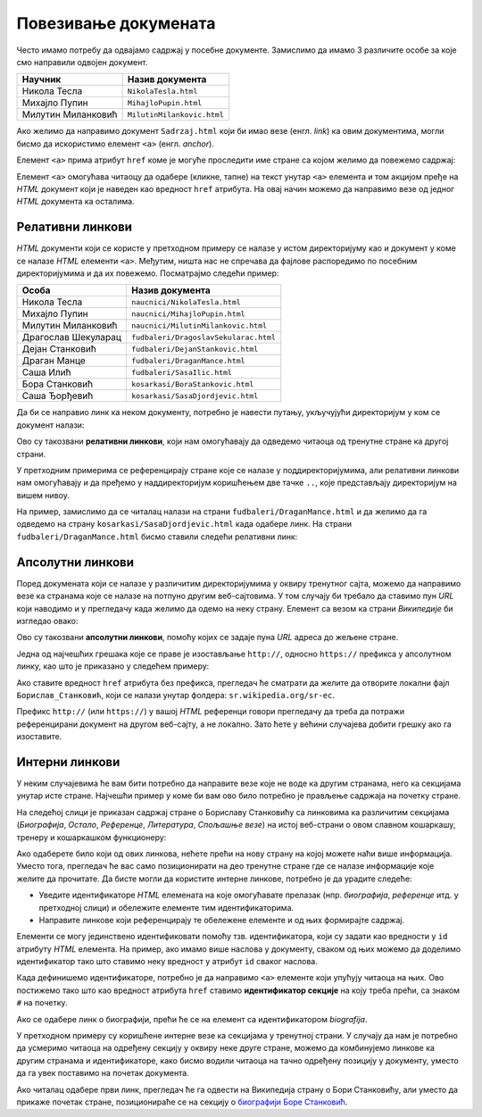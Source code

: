Повезивање докумената
=====================

Често имамо потребу да одвајамо садржај у посебне документе. Замислимо да имамо 3 различите особе за које смо направили одвојен документ.

.. table::

    ==================  ==========================
    Научник             Назив документа
    ==================  ==========================
    Никола Тесла        ``NikolaTesla.html``
    Михајло Пупин       ``MihajloPupin.html``
    Милутин Миланковић  ``MilutinMilankovic.html``
    ==================  ==========================

Ако желимо да направимо документ ``Sadrzaj.html`` који би имао везе (енгл. *link*) ка овим документима, могли бисмо да искористимо елемент ``<a>`` (енгл. *anchor*).

Елемент ``<a>`` прима атрибут ``href`` коме је могуће проследити име стране са којом желимо да повежемо садржај:

.. code-block:: html
   :caption: Линкови ка документима:

    <a href="NikolaTesla.html">Никола Тесла</a> 
    <a href="MihajloPupin.html">Михајло Пупин</a> 
    <a href="MilutinMilankovic.html">Милутин Миланковић</a>

Елемент ``<a>`` омогућава читаоцу да одабере (кликне, тапне) на текст унутар ``<a>`` елемента и том акцијом пређе на *HTML* документ који је наведен као вредност ``href`` атрибута. На овај начин можемо да направимо везе од једног *HTML* документа ка осталима.

Релативни линкови
-----------------

*HTML* документи који се користе у претходном примеру се налазе у истом директоријуму као и документ у коме се налазе *HTML* елементи ``<a>``. Међутим, ништа нас не спречава да фајлове распоредимо по посебним директоријумима и да их повежемо. Посматрајмо следећи пример:

====================  ===================================
Особа                 Назив документа
====================  ===================================
Никола Тесла          ``naucnici/NikolaTesla.html``
Михајло Пупин         ``naucnici/MihajloPupin.html``
Милутин Миланковић    ``naucnici/MilutinMilankovic.html``
Драгослав Шекуларац   ``fudbaleri/DragoslavSekularac.html``
Дејан Станковић       ``fudbaleri/DejanStankovic.html``
Драган Манце          ``fudbaleri/DraganMance.html``
Саша Илић             ``fudbaleri/SasaIlic.html``
Бора Станковић        ``kosarkasi/BoraStankovic.html``
Саша Ђорђевић         ``kosarkasi/SasaDjordjevic.html``
====================  ===================================

Да би се направио линк ка неком документу, потребно је навести путању, укључујући директоријум у ком се документ налази:

.. code-block:: html
   :caption: Релативни линкови:

    <a href="naucnici/NikolaTesla.html">Никола Тесла</a> 
    <a href="naucnici/MihajloPupin.html">Михајло Пупин</a> 
    <a href="naucnici/MilutinMilankovic.html">Милутин Миланковић</a>
    <a href="fudbaleri/DragoslavSekularac.html">Драгослав Шекуларац</a> 
    <a href="fudbaleri/DejanStankovic.html">Дејан Станковић</a> 
    <a href="fudbaleri/DraganMance.html">Драган Манце</a> 
    <a href="fudbaleri/SasaIlic.html">Саша Илић</a> 
    <a href="kosarkasi/BoraStankovic.html">Бора Станковић</a>
    <a href="kosarkasi/SasaDjordjevic.html">Саша Ђорђевић</a> 

Ово су такозвани **релативни линкови**, који нам омогућавају да одведемо читаоца од тренутне стране ка другој страни.

У претходним примерима се референцирају стране које се налазе у поддиректоријумима, али релативни линкови нам омогућавају и да пређемо у наддиректоријум коришћењем две тачке ``..``, које представљају директоријум на вишем нивоу.

На пример, замислимо да се читалац налази на страни ``fudbaleri/DraganMance.html`` и да желимо да га одведемо на страну ``kosarkasi/SasaDjordjevic.html`` када одабере линк. На страни ``fudbaleri/DraganMance.html`` бисмо ставили следећи релативни линк:

.. code-block:: html
   :caption: Релативни линк који користи наддиректоријум:

    <a href="../kosarkasi/SasaDjordjevic.html">Саша Ђорђевић</a> 

Апсолутни линкови
-----------------

Поред докумената који се налазе у различитим директоријумима у оквиру тренутног сајта, можемо да направимо везе ка странама које се налазе на потпуно другим веб-сајтовима. У том случају би требало да ставимо пун *URL* који наводимо и у прегледачу када желимо да одемо на неку страну. Елемент са везом ка страни *Википедије* би изгледао овако:

.. petlja-editor:: html

   index.html
   <!doctype html>
   <html>
     <body>
       <a href="https://sr.wikipedia.org/sr-ec/Борислав_Станковић">Борислав Станковић</a>
     </body>
   </html>

Ово су такозвани **апсолутни линкови**, помоћу којих се задаје пуна *URL* адреса до жељене стране.

Једна од најчешћих грешака које се праве је изостављање ``http://``, односно ``https://`` префикса у апсолутном линку, као што је приказано у следећем примеру:

.. code-block:: html
   :caption: Апсолутни линк без префикса:

    <a href="sr.wikipedia.org/sr-ec/Борислав_Станковић">Борислав Станковић</a>

Ако ставите вредност ``href`` атрибута без префикса, прегледач ће сматрати да желите да отворите локални фајл ``Борислав_Станковић``, који се налази унутар фолдера: ``sr.wikipedia.org/sr-ec``.

Префикс ``http://`` (или ``https://``) у вашој *HTML* референци говори прегледачу да треба да потражи референцирани документ на другом веб-сајту, а не локално. Зато ћете у већини случајева добити грешку ако га изоставите.

Интерни линкови
---------------

У неким случајевима ће вам бити потребно да направите везе које не воде ка другим странама, него ка секцијама унутар исте стране. Најчешћи пример у коме би вам ово било потребно је прављење садржаја на почетку стране.

На следећој слици је приказан садржај стране о Бориславу Станковићу са линковима ка различитим секцијама (*Биографија*, *Остало*, *Референце*, *Литература*, *Спољашње везе*) на истој веб-страни о овом славном кошаркашу, тренеру и кошаркашком функционеру:

.. image:: ../../_images/html/wiki_borislav_stankovic.png
    :width: 600px
    :align: center

Ако одаберете било који од ових линкова, нећете прећи на нову страну на којој можете наћи више информација. Уместо тога, прегледач ће вас само позиционирати на део тренутне стране где се налазе информације које желите да прочитате. Да бисте могли да користите интерне линкове, потребно је да урадите следеће:

- Уведите идентификаторе *HTML* елемената на које омогућавате прелазак (нпр. *биографија*, *референце* итд. у претходној слици) и обележите елементе тим идентификаторима.
- Направите линкове који референцирају те обележене елементе и од њих формирајте садржај.

Елементи се могу јединствено идентификовати помоћу тзв. идентификатора, који су задати као вредности у ``id`` атрибуту *HTML* елемента. На пример, ако имамо више наслова у документу, сваком од њих можемо да доделимо идентификатор тако што ставимо неку вредност у атрибут ``id`` сваког наслова.

.. code-block:: html
   :caption: Идентификатори елемената:

    <h1 id="biografija">Биографија</h1>
    <p>...</p>

    <h1 id="ostalo">Остало</h1>
    <p>...</p>

    <h1 id="reference">Референце</h1>
    <p>...</p>

    <h1 id="literatura">Литература</h1>
    <p>...</p>

    <h1 id="spoljasnje">Спољашње везе</h1>
    <p>...</p>

.. suggestionnote::

    Идентификатори треба да буду јединствени у страни, тако да прегледач може да идентификује тачно један елемент на који треба прећи по захтеву читаоца.

Када дефинишемо идентификаторе, потребно је да направимо ``<a>`` елементе који упућују читаоца на њих. Ово постижемо тако што као вредност атрибута ``href`` ставимо **идентификатор секције** на коју треба прећи, са знаком ``#`` на почетку.

.. code-block:: html
   :caption: Интерни линкови:

    <a href="#biografija">Биографија</a> 
    <a href="#ostalo">Остало</a> 
    <a href="#reference">Референце</a> 
    <a href="#literatura">Литература</a> 
    <a href="#spoljasnje">Спољашње везе</a> 

Ако се одабере линк о биографији, прећи ће се на елемент са идентификатором *biografija*.

.. petlja-editor:: interni_linkovi_html

   index.html
   <!doctype html>
   <html>
     <body>
       <h1>Садржај</h1>

       <ul>
         <li>
           <a href="#biografija">Биографија</a>
         </li>
         <li>
           <a href="#ostalo">Остало</a>
         </li>
         </li>
         <li>
           <a href="#reference">Референце</a>
         </li>
         <li>
           <a href="#literatura">Литература</a>
         </li>
         <li>
           <a href="#spoljasnje">Спољашње везе</a>
         </li>
       </ul>

       <h1 id="biografija">Биографија</h1>
       <p>...</p>

       <h1 id="ostalo">Остало</h1>
       <p>...</p>

       <h1 id="reference">Референце</h1>
       <p>...</p>

       <h1 id="literatura">Литература</h1>
       <p>...</p>

       <h1 id="spoljasnje">Спољашње везе</h1>
       <p>...</p>
     </body>
   </html>

У претходном примеру су коришћене интерне везе ка секцијама у тренутној страни. У случају да нам је потребно да усмеримо читаоца на одређену секцију у оквиру неке друге стране, можемо да комбинујемо линкове ка другим странама и идентификаторе, како бисмо водили читаоца на тачно одређену позицију у документу, уместо да га увек поставимо на почетак документа.

.. petlja-editor:: apsolutni_linkovi_identifikator_html

   index.html
   <!doctype html>
   <html>
      <body>
        <a href="https://sr.wikipedia.org/sr-ec/Борислав_Станковић#Биографија">Биографија</a>
        <a href="https://sr.wikipedia.org/sr-ec/Борислав_Станковић#Признања">Признања</a>
        <a href="https://sr.wikipedia.org/sr-ec/Борислав_Станковић#Референце">Референце</a>
      </body>
   </html>

Ако читалац одабере први линк, прегледач ће га одвести на Википедија страну o Бори Станковићу, али уместо да прикаже почетак стране, позиционираће се на секцију о `биографији Боре Станковић <https://sr.wikipedia.org/sr-ec/Борислав_Станковић#Биографија>`_.

.. infonote::

    Када задржите показивач миша на неком линку, ваш веб-прегледач ће вероватно у доњем левом углу да прикаже веб-адресу до које тај линк води. На пример, ако позиционирате миша `овде <https://sr.wikipedia.org/sr-ec>`_, требало би да видите адресу ``https://sr.wikipedia.org/sr-ec``.

